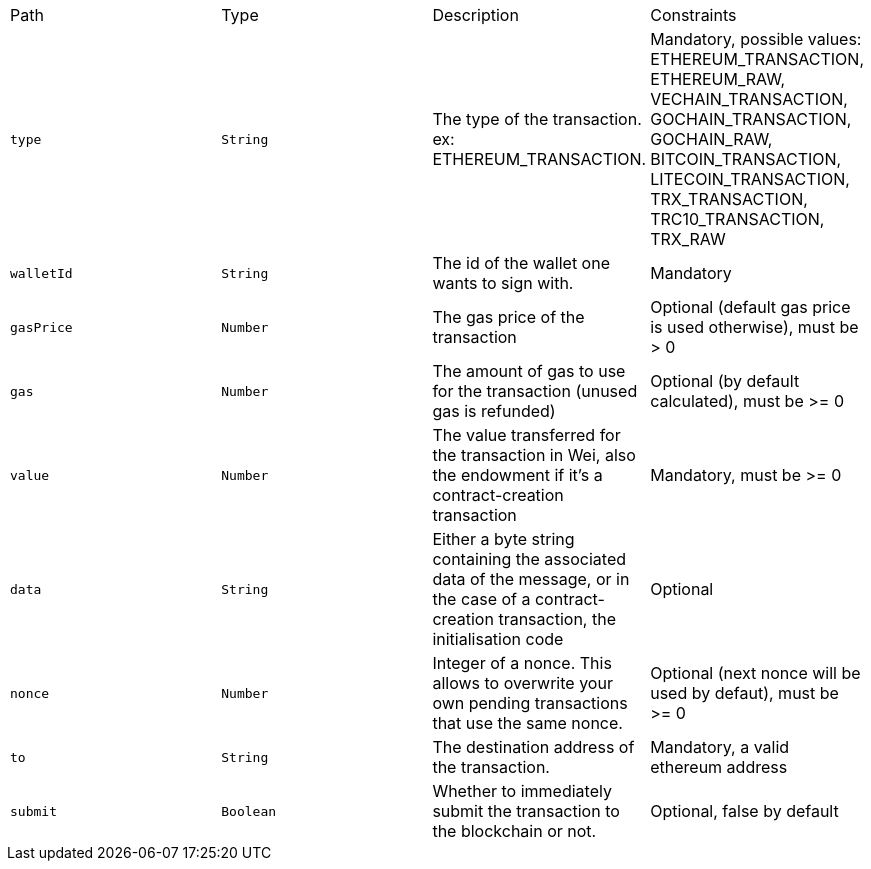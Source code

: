 |===
|Path|Type|Description|Constraints
|`+type+`
|`+String+`
|The type of the transaction. ex: ETHEREUM_TRANSACTION.
|Mandatory, possible values: ETHEREUM_TRANSACTION, ETHEREUM_RAW, VECHAIN_TRANSACTION, GOCHAIN_TRANSACTION, GOCHAIN_RAW, BITCOIN_TRANSACTION, LITECOIN_TRANSACTION, TRX_TRANSACTION, TRC10_TRANSACTION, TRX_RAW
|`+walletId+`
|`+String+`
|The id of the wallet one wants to sign with.
|Mandatory
|`+gasPrice+`
|`+Number+`
|The gas price of the transaction
|Optional (default gas price is used otherwise), must be > 0
|`+gas+`
|`+Number+`
|The amount of gas to use for the transaction (unused gas is refunded)
|Optional (by default calculated), must be >= 0
|`+value+`
|`+Number+`
|The value transferred for the transaction in Wei, also the endowment if it's a contract-creation transaction
|Mandatory, must be >= 0
|`+data+`
|`+String+`
|Either a byte string containing the associated data of the message, or in the case of a contract-creation transaction, the initialisation code
|Optional
|`+nonce+`
|`+Number+`
|Integer of a nonce. This allows to overwrite your own pending transactions that use the same nonce.
|Optional (next nonce will be used by defaut), must be >= 0
|`+to+`
|`+String+`
|The destination address of the transaction.
|Mandatory, a valid ethereum address
|`+submit+`
|`+Boolean+`
|Whether to immediately submit the transaction to the blockchain or not.
|Optional, false by default
|===
